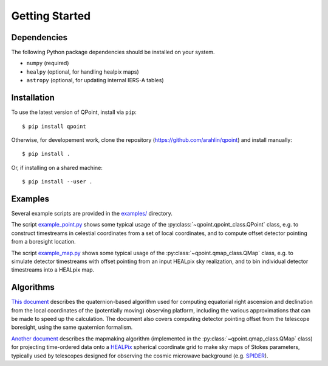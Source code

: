 Getting Started
===============

Dependencies
------------

The following Python package dependencies should be installed on your system.

* ``numpy`` (required)
* ``healpy`` (optional, for handling healpix maps)
* ``astropy`` (optional, for updating internal IERS-A tables)

Installation
------------

To use the latest version of QPoint, install via ``pip``::

  $ pip install qpoint

Otherwise, for developement work, clone the repository
(`<https://github.com/arahlin/qpoint>`_) and install manually::

  $ pip install .

Or, if installing on a shared machine::

  $ pip install --user .

Examples
--------

Several example scripts are provided in the `examples/
<https://github.com/arahlin/qpoint/blob/master/examples/>`_ directory.

The script `example_point.py
<https://github.com/arahlin/qpoint/blob/master/examples/example_point.py>`_
shows some typical usage of the :py:class:`~qpoint.qpoint_class.QPoint` class,
e.g. to construct timestreams in celestial coordinates from a set of local
coordinates, and to compute offset detector pointing from a boresight location.

The script `example_map.py
<https://github.com/arahlin/qpoint/blob/master/examples/example_map.py>`_ shows
some typical usage of the :py:class:`~qpoint.qmap_class.QMap` class, e.g. to
simulate detector timestreams with offset pointing from an input HEALpix sky
realization, and to bin individual detector timestreams into a HEALpix map.

Algorithms
----------

`This document <./qpoint.pdf>`_ describes the quaternion-based algorithm used
for computing equatorial right ascension and declination from the local
coordinates of the (potentially moving) observing platform, including the
various approximations that can be made to speed up the calculation.  The
document also covers computing detector pointing offset from the telescope
boresight, using the same quaternion formalism.

`Another document <./mapmaking_hwp.pdf>`_ describes the mapmaking algorithm
(implemented in the :py:class:`~qpoint.qmap_class.QMap` class) for projecting
time-ordered data onto a `HEALPix <https://healpix.sourceforce.io>`_ spherical
coordinate grid to make sky maps of Stokes parameters, typically used by
telescopes designed for observing the cosmic microwave background (e.g. `SPIDER
<https://spider.princeton.edu>`_).
